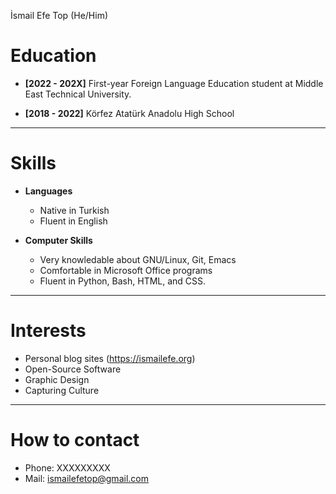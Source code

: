 #+HTML_HEAD: <link rel="webmention" href="https://webmention.io/ismailefe.org/webmention" />
#+HTML_HEAD: <link rel="stylesheet" type="text/css" href="/templates/style.css" />
#+HTML_HEAD: <link rel="stylesheet" type="text/css" href="/more/cv/cv.css" />
#+HTML_HEAD: <link rel="apple-touch-icon" sizes="180x180" href="/favicon/apple-touch-icon.png">
#+HTML_HEAD: <link rel="icon" type="image/png" sizes="32x32" href="/favicon/favicon-32x32.png">
#+HTML_HEAD: <link rel="icon" type="image/png" sizes="16x16" href="/favicon/favicon-16x16.png">
#+HTML_HEAD: <link rel="manifest" href="/favicon/site.webmanifest">
#+BEGIN_EXPORT html
  <div class="ust-kısım">
  <div class="name">
    <p class="name"> İsmail Efe Top
    <span class="pronoun">(He/Him)</span></p>
  </div>
    <img class="pp" src="/etc/img/biyometrik-without-bg.png">
  </div>
#+END_EXPORT

* Education
- *[2022 - 202X]* First-year Foreign Language Education student at Middle East Technical University.
  #+begin_export html
<p></p>
    #+end_export
- *[2018 - 2022]* Körfez Atatürk Anadolu High School

-----
* Skills
- *Languages*

  - Native in Turkish
  - Fluent in English
#+begin_export html
<p></p><p></p>
#+end_export
- *Computer Skills*

  - Very knowledable about GNU/Linux, Git, Emacs
  - Comfortable in Microsoft Office programs
  - Fluent in Python, Bash, HTML, and CSS.
-----
* Interests
- Personal blog sites (https://ismailefe.org)
- Open-Source Software
- Graphic Design
- Capturing Culture
-----
* How to contact
- Phone: XXXXXXXXX
- Mail: [[mailto:ismailefetop@gmail.com][ismailefetop@gmail.com]]

